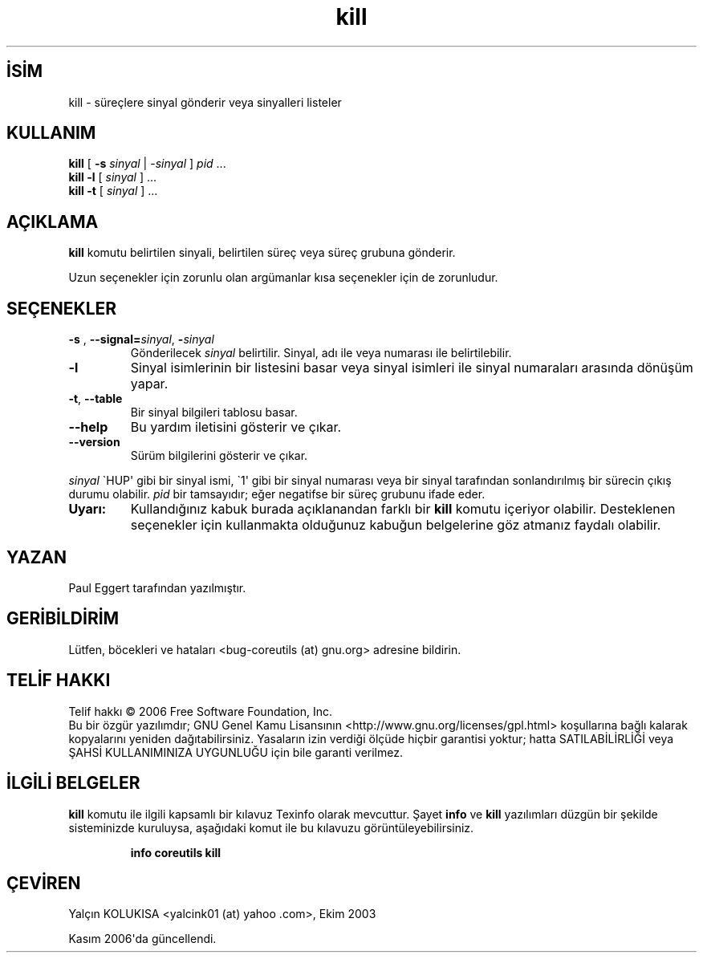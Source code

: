 .\" http://belgeler.org \N'45' 2006\N'45'11\N'45'26T10:18:27+02:00   
.TH "kill" 1 "Kasım 2006" "coreutils 6.5" "Kullanıcı Komutları"
.nh    
.SH İSİM
kill \N'45' süreçlere sinyal gönderir veya sinyalleri listeler    
.SH KULLANIM 
.nf
\fBkill\fR [ \fB\N'45's \fR \fIsinyal\fR | \N'45'\fIsinyal\fR ] \fIpid\fR ...
\fBkill  \N'45'l\fR [ \fIsinyal\fR ] ...
\fBkill  \N'45't\fR [ \fIsinyal\fR ] ...
.fi
       
.SH AÇIKLAMA     
\fBkill\fR komutu belirtilen sinyali, belirtilen süreç veya süreç grubuna gönderir.     

Uzun seçenekler için zorunlu olan argümanlar kısa seçenekler için de zorunludur.     
   
.SH SEÇENEKLER     
.br
.ns
.TP 
\fB\N'45's \fR, \fB\N'45'\N'45'signal=\fR\fIsinyal\fR, \fB\N'45'\fR\fIsinyal\fR
Gönderilecek \fIsinyal\fR belirtilir. Sinyal, adı ile veya numarası ile belirtilebilir.       

.TP 
\fB\N'45'l\fR
Sinyal isimlerinin bir listesini basar veya sinyal isimleri ile sinyal numaraları arasında dönüşüm yapar.       

.TP 
\fB\N'45't\fR, \fB\N'45'\N'45'table\fR
Bir sinyal bilgileri tablosu basar.       

.TP 
\fB\N'45'\N'45'help\fR
Bu yardım iletisini gösterir ve çıkar.         

.TP 
\fB\N'45'\N'45'version\fR
Sürüm bilgilerini gösterir ve çıkar.         

.PP
\fIsinyal\fR \N'96'HUP\N'39' gibi bir sinyal ismi, \N'96'1\N'39' gibi bir sinyal numarası veya bir sinyal tarafından sonlandırılmış bir sürecin çıkış durumu olabilir. \fIpid\fR bir tamsayıdır; eğer negatifse bir süreç grubunu ifade eder.       

.br
.ns
.TP 
\fBUyarı:\fR
Kullandığınız kabuk burada açıklanandan farklı bir \fBkill\fR komutu içeriyor olabilir. Desteklenen seçenekler için kullanmakta olduğunuz kabuğun belgelerine göz atmanız faydalı olabilir.     

.PP   
.SH YAZAN     
Paul Eggert tarafından yazılmıştır.     
   
.SH GERİBİLDİRİM     
Lütfen, böcekleri ve hataları <bug\N'45'coreutils (at) gnu.org> adresine bildirin.     
   
.SH TELİF HAKKI     
Telif hakkı © 2006 Free Software Foundation, Inc.
.br
Bu bir özgür yazılımdır; GNU Genel Kamu Lisansının <http://www.gnu.org/licenses/gpl.html> koşullarına bağlı kalarak kopyalarını yeniden dağıtabilirsiniz. Yasaların izin verdiği ölçüde hiçbir garantisi yoktur; hatta SATILABİLİRLİĞİ veya ŞAHSİ KULLANIMINIZA UYGUNLUĞU için bile garanti verilmez.     
   
.SH İLGİLİ BELGELER     
\fBkill\fR komutu ile ilgili kapsamlı bir kılavuz Texinfo olarak mevcuttur. Şayet \fBinfo\fR ve \fBkill\fR yazılımları düzgün bir şekilde sisteminizde kuruluysa, aşağıdaki komut ile bu kılavuzu görüntüleyebilirsiniz.     

.IP 

\fBinfo coreutils kill\fR

.PP     
   
.SH ÇEVİREN     
Yalçın KOLUKISA <yalcink01 (at) yahoo .com>, Ekim 2003

Kasım 2006\N'39'da güncellendi.
    
    
